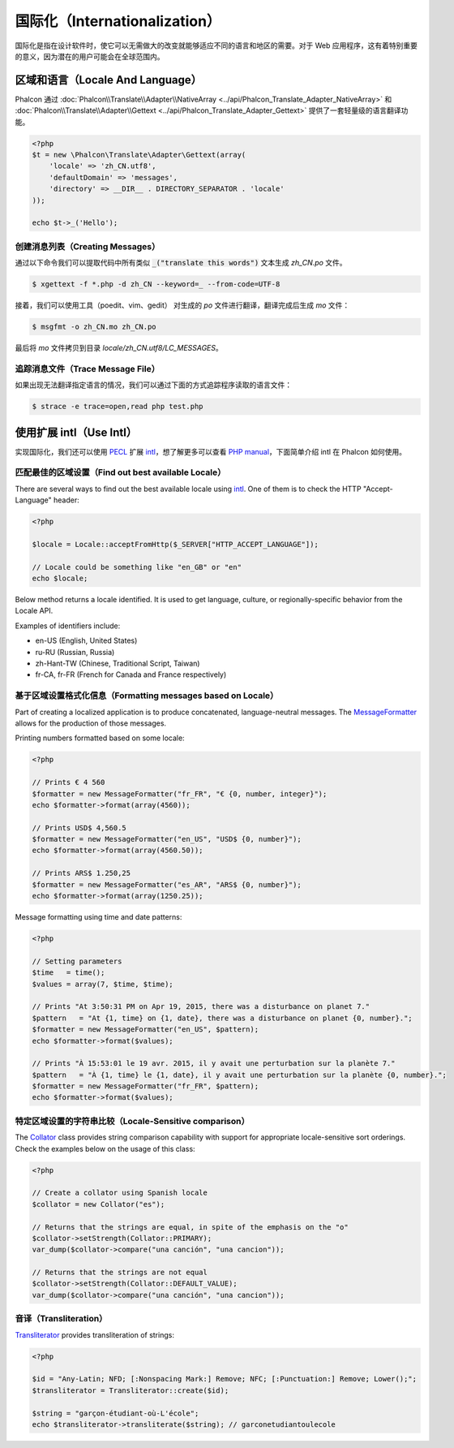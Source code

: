 国际化（Internationalization）
==============================
国际化是指在设计软件时，使它可以无需做大的改变就能够适应不同的语言和地区的需要。对于 Web 应用程序，这有着特别重要的意义，因为潜在的用户可能会在全球范围内。

区域和语言（Locale And Language）
---------------------------------
Phalcon 通过 :doc:`Phalcon\\Translate\\Adapter\\NativeArray <../api/Phalcon_Translate_Adapter_NativeArray>` 和 :doc:`Phalcon\\Translate\\Adapter\\Gettext <../api/Phalcon_Translate_Adapter_Gettext>` 提供了一套轻量级的语言翻译功能。

.. code-block:: php

    <?php
    $t = new \Phalcon\Translate\Adapter\Gettext(array(
        'locale' => 'zh_CN.utf8',
        'defaultDomain' => 'messages',
        'directory' => __DIR__ . DIRECTORY_SEPARATOR . 'locale'
    ));

    echo $t->_('Hello');

创建消息列表（Creating Messages）
^^^^^^^^^^^^^^^^^^^^^^^^^^^^^^^^^
通过以下命令我们可以提取代码中所有类似 :code:`_("translate this words")` 文本生成 `zh_CN.po` 文件。

.. code-block:: sh

    $ xgettext -f *.php -d zh_CN --keyword=_ --from-code=UTF-8

接着，我们可以使用工具（poedit、vim、gedit） 对生成的 `po` 文件进行翻译，翻译完成后生成 `mo` 文件：

.. code-block:: sh

    $ msgfmt -o zh_CN.mo zh_CN.po

最后将 `mo` 文件拷贝到目录 `locale/zh_CN.utf8/LC_MESSAGES`。

追踪消息文件（Trace Message File）
^^^^^^^^^^^^^^^^^^^^^^^^^^^^^^^^^^
如果出现无法翻译指定语言的情况，我们可以通过下面的方式追踪程序读取的语言文件：

.. code-block:: sh

    $ strace -e trace=open,read php test.php


使用扩展 intl（Use Intl）
-------------------------
实现国际化，我们还可以使用 PECL_ 扩展 intl_，想了解更多可以查看 `PHP manual`_，下面简单介绍 intl 在 Phalcon 如何使用。


匹配最佳的区域设置（Find out best available Locale）
^^^^^^^^^^^^^^^^^^^^^^^^^^^^^^^^^^^^^^^^^^^^^^^^^^^^
There are several ways to find out the best available locale using intl_. One of them is to check the HTTP "Accept-Language" header:

.. code-block:: php

    <?php

    $locale = Locale::acceptFromHttp($_SERVER["HTTP_ACCEPT_LANGUAGE"]);

    // Locale could be something like "en_GB" or "en"
    echo $locale;

Below method returns a locale identified. It is used to get language, culture, or regionally-specific behavior from the Locale API.

Examples of identifiers include:

* en-US (English, United States)
* ru-RU (Russian, Russia)
* zh-Hant-TW (Chinese, Traditional Script, Taiwan)
* fr-CA, fr-FR (French for Canada and France respectively)

基于区域设置格式化信息（Formatting messages based on Locale）
^^^^^^^^^^^^^^^^^^^^^^^^^^^^^^^^^^^^^^^^^^^^^^^^^^^^^^^^^^^^^
Part of creating a localized application is to produce concatenated, language-neutral messages. The MessageFormatter_ allows for the
production of those messages.

Printing numbers formatted based on some locale:

.. code-block:: php

    <?php

    // Prints € 4 560
    $formatter = new MessageFormatter("fr_FR", "€ {0, number, integer}");
    echo $formatter->format(array(4560));

    // Prints USD$ 4,560.5
    $formatter = new MessageFormatter("en_US", "USD$ {0, number}");
    echo $formatter->format(array(4560.50));

    // Prints ARS$ 1.250,25
    $formatter = new MessageFormatter("es_AR", "ARS$ {0, number}");
    echo $formatter->format(array(1250.25));

Message formatting using time and date patterns:

.. code-block:: php

    <?php

    // Setting parameters
    $time   = time();
    $values = array(7, $time, $time);

    // Prints "At 3:50:31 PM on Apr 19, 2015, there was a disturbance on planet 7."
    $pattern   = "At {1, time} on {1, date}, there was a disturbance on planet {0, number}.";
    $formatter = new MessageFormatter("en_US", $pattern);
    echo $formatter->format($values);

    // Prints "À 15:53:01 le 19 avr. 2015, il y avait une perturbation sur la planète 7."
    $pattern   = "À {1, time} le {1, date}, il y avait une perturbation sur la planète {0, number}.";
    $formatter = new MessageFormatter("fr_FR", $pattern);
    echo $formatter->format($values);

特定区域设置的字符串比较（Locale-Sensitive comparison）
^^^^^^^^^^^^^^^^^^^^^^^^^^^^^^^^^^^^^^^^^^^^^^^^^^^^^^^
The Collator_ class provides string comparison capability with support for appropriate locale-sensitive sort orderings. Check the
examples below on the usage of this class:

.. code-block:: php

    <?php

    // Create a collator using Spanish locale
    $collator = new Collator("es");

    // Returns that the strings are equal, in spite of the emphasis on the "o"
    $collator->setStrength(Collator::PRIMARY);
    var_dump($collator->compare("una canción", "una cancion"));

    // Returns that the strings are not equal
    $collator->setStrength(Collator::DEFAULT_VALUE);
    var_dump($collator->compare("una canción", "una cancion"));

音译（Transliteration）
^^^^^^^^^^^^^^^^^^^^^^^
Transliterator_ provides transliteration of strings:

.. code-block:: php

    <?php

    $id = "Any-Latin; NFD; [:Nonspacing Mark:] Remove; NFC; [:Punctuation:] Remove; Lower();";
    $transliterator = Transliterator::create($id);

    $string = "garçon-étudiant-où-L'école";
    echo $transliterator->transliterate($string); // garconetudiantoulecole

.. _PECL: http://pecl.php.net/package/intl
.. _intl: http://pecl.php.net/package/intl
.. _PHP manual: http://www.php.net/manual/en/intro.intl.php
.. _documentation: http://www.php.net/manual/en/book.intl.php
.. _MessageFormatter: http://www.php.net/manual/en/class.messageformatter.php
.. _Collator: http://www.php.net/manual/en/class.collator.php
.. _Transliterator: http://www.php.net/manual/en/class.transliterator.php
